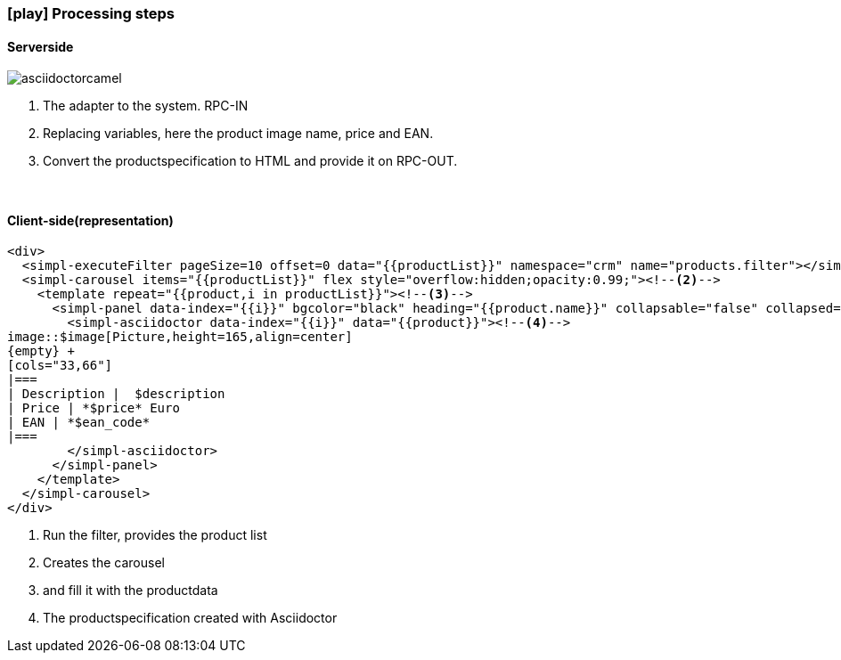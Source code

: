 :linkattrs:
:source-highlighter: rouge

=== icon:play[size=1x,role=black] Processing steps ===

==== Serverside ====
--


[role=border]
image::web/images/asciidoctorcamel.svg[align="center"]
--
<1> The adapter to the system. RPC-IN
<2> Replacing variables, here the product image name, price and EAN.
<3> Convert the productspecification to HTML and provide it on RPC-OUT.

{empty} +

==== Client-side(representation) ====

[source,handlebars,linenums]
----
<div>
  <simpl-executeFilter pageSize=10 offset=0 data="{{productList}}" namespace="crm" name="products.filter"></simpl-executeFilter><!--1-->
  <simpl-carousel items="{{productList}}" flex style="overflow:hidden;opacity:0.99;"><!--2-->
    <template repeat="{{product,i in productList}}"><!--3-->
      <simpl-panel data-index="{{i}}" bgcolor="black" heading="{{product.name}}" collapsable="false" collapsed="false">
        <simpl-asciidoctor data-index="{{i}}" data="{{product}}"><!--4-->
image::$image[Picture,height=165,align=center]
{empty} +
[cols="33,66"]
|===
| Description |  $description
| Price | *$price* Euro
| EAN | *$ean_code*
|===
        </simpl-asciidoctor>
      </simpl-panel>
    </template>
  </simpl-carousel>
</div>
----

<1> Run the filter, provides the product list
<2> Creates the carousel
<3> and fill it with the productdata
<4> The productspecification  created with Asciidoctor

